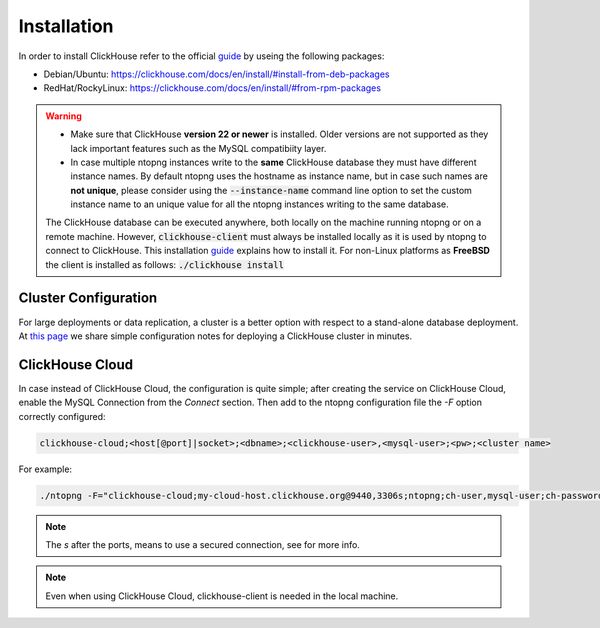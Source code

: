 Installation
------------

In order to install ClickHouse refer to the official guide_ by useing the following packages:

- Debian/Ubuntu: https://clickhouse.com/docs/en/install/#install-from-deb-packages
- RedHat/RockyLinux: https://clickhouse.com/docs/en/install/#from-rpm-packages



.. _guide: https://clickhouse.com/docs/en/getting-started/quick-start/

.. warning::

   - Make sure that ClickHouse **version 22 or newer** is installed. Older versions are not supported as they lack important features such as the MySQL compatibiity layer.
   - In case multiple ntopng instances write to the **same** ClickHouse database they must have different instance names. By default ntopng uses the hostname as instance name, but in case such names are **not unique**, please consider using the :code:`--instance-name` command line option to set the custom instance name to an unique value for all the ntopng instances writing to the same database.
     
     .. note::

   The ClickHouse database can be executed anywhere, both locally on the machine running ntopng or on a remote machine. However, :code:`clickhouse-client` must always be installed locally as it is used by ntopng to connect to ClickHouse. This installation guide_ explains how to install it.
   For non-Linux platforms as **FreeBSD** the client is installed as follows: :code:`./clickhouse install`
   
Cluster Configuration
=====================

For large deployments or data replication, a cluster is a better option with respect to a stand-alone database deployment. At `this page <https://github.com/ntop/ntopng/tree/dev/clickhouse>`_ we share simple configuration notes for deploying a ClickHouse cluster in minutes.

ClickHouse Cloud
================

In case instead of ClickHouse Cloud, the configuration is quite simple; after creating the service on ClickHouse Cloud, enable the MySQL Connection from the `Connect` section.
Then add to the ntopng configuration file the `-F` option correctly configured:

.. code:: bash
	  
    clickhouse-cloud;<host[@port]|socket>;<dbname>;<clickhouse-user>,<mysql-user>;<pw>;<cluster name>

For example:

.. code:: bash

    ./ntopng -F="clickhouse-cloud;my-cloud-host.clickhouse.org@9440,3306s;ntopng;ch-user,mysql-user;ch-password"

.. note::
  The `s` after the ports, means to use a secured connection, see for more info.

.. note::
  Even when using ClickHouse Cloud, clickhouse-client is needed in the local machine.
